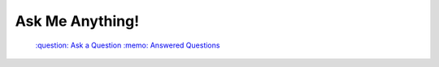 ================
Ask Me Anything!
================

    `:question: Ask a Question`_ `:memo: Answered Questions`_

.. _`:question: Ask a Question`: https://github.com/sevvie/ama/issues/new
.. _`:memo: Answered Questions`: https://github.com/sevvie/ama/issues?utf8=%E2%9C%93&q=is%3Aissue+is%3Aclosed
